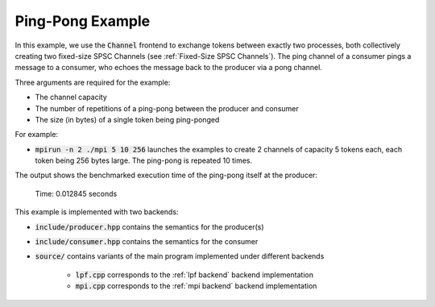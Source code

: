 .. _pingPongExample:

Ping-Pong Example
=================

In this example, we use the :code:`Channel` frontend to exchange tokens between exactly two processes, both collectively creating two fixed-size SPSC Channels (see :ref:`Fixed-Size SPSC Channels`). The ping channel of a consumer pings a message to a consumer, who echoes the message back to the producer via a pong channel. 

Three arguments are required for the example:

* The channel capacity
* The number of repetitions of a ping-pong between the producer and consumer
* The size (in bytes) of a single token being ping-ponged

For example:

* :code:`mpirun -n 2 ./mpi 5 10 256` launches the examples to create 2 channels of capacity 5 tokens each, each token being 256 bytes large. The ping-pong is repeated 10 times.

The output shows the benchmarked execution time of the ping-pong itself at the producer:

 .. code-block:: bash

 Time: 0.012845 seconds

This example is implemented with two backends:

* :code:`include/producer.hpp` contains the semantics for the producer(s)
* :code:`include/consumer.hpp` contains the semantics for the consumer
* :code:`source/` contains variants of the main program implemented under different backends

    * :code:`lpf.cpp` corresponds to the :ref:`lpf backend` backend implementation
    * :code:`mpi.cpp` corresponds to the :ref:`mpi backend` backend implementation

